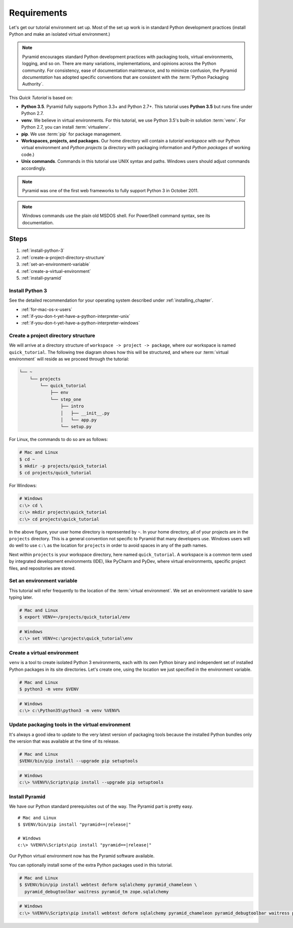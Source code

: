 .. _qtut_requirements:

============
Requirements
============

Let's get our tutorial environment set up. Most of the set up work is in
standard Python development practices (install Python and make an isolated
virtual environment.)

.. note::

  Pyramid encourages standard Python development practices with packaging
  tools, virtual environments, logging, and so on. There are many variations,
  implementations, and opinions across the Python community.  For consistency,
  ease of documentation maintenance, and to minimize confusion, the Pyramid
  *documentation* has adopted specific conventions that are consistent with the
  :term:`Python Packaging Authority`.

This *Quick Tutorial* is based on:

* **Python 3.5**. Pyramid fully supports Python 3.3+ and Python 2.7+. This
  tutorial uses **Python 3.5** but runs fine under Python 2.7.

* **venv**. We believe in virtual environments. For this tutorial, we use
  Python 3.5's built-in solution :term:`venv`. For Python 2.7, you can install
  :term:`virtualenv`.

* **pip**. We use :term:`pip` for package management.

* **Workspaces, projects, and packages.** Our home directory will contain a
  *tutorial workspace* with our Python virtual environment and *Python
  projects* (a directory with packaging information and *Python packages* of
  working code.)

* **Unix commands**. Commands in this tutorial use UNIX syntax and paths.
  Windows users should adjust commands accordingly.

.. note::
    Pyramid was one of the first web frameworks to fully support Python 3 in
    October 2011.

.. note::
    Windows commands use the plain old MSDOS shell. For PowerShell command
    syntax, see its documentation.

Steps
=====

#. :ref:`install-python-3`
#. :ref:`create-a-project-directory-structure`
#. :ref:`set-an-environment-variable`
#. :ref:`create-a-virtual-environment`
#. :ref:`install-pyramid`


.. _install-python-3:

Install Python 3
----------------

See the detailed recommendation for your operating system described under
:ref:`installing_chapter`.

- :ref:`for-mac-os-x-users`
- :ref:`if-you-don-t-yet-have-a-python-interpreter-unix`
- :ref:`if-you-don-t-yet-have-a-python-interpreter-windows`


.. _create-a-project-directory-structure:

Create a project directory structure
------------------------------------

We will arrive at a directory structure of ``workspace -> project -> package``,
where our workspace is named ``quick_tutorial``. The following tree diagram
shows how this will be structured, and where our :term:`virtual environment`
will reside as we proceed through the tutorial:

.. code-block:: text

    └── ~
        └── projects
            └── quick_tutorial
                ├── env
                └── step_one
                    ├── intro
                    │   ├── __init__.py
                    │   └── app.py
                    └── setup.py

For Linux, the commands to do so are as follows:

.. code-block:: bash

    # Mac and Linux
    $ cd ~
    $ mkdir -p projects/quick_tutorial
    $ cd projects/quick_tutorial

For Windows:

.. code-block:: doscon

    # Windows
    c:\> cd \
    c:\> mkdir projects\quick_tutorial
    c:\> cd projects\quick_tutorial

In the above figure, your user home directory is represented by ``~``. In your
home directory, all of your projects are in the ``projects`` directory. This is
a general convention not specific to Pyramid that many developers use. Windows
users will do well to use ``c:\`` as the location for ``projects`` in order to
avoid spaces in any of the path names.

Next within ``projects`` is your workspace directory, here named
``quick_tutorial``. A workspace is a common term used by integrated
development environments (IDE), like PyCharm and PyDev, where virtual
environments, specific project files, and repositories are stored.


.. _set-an-environment-variable:

Set an environment variable
---------------------------

This tutorial will refer frequently to the location of the :term:`virtual
environment`. We set an environment variable to save typing later.

.. code-block:: bash

    # Mac and Linux
    $ export VENV=~/projects/quick_tutorial/env

.. code-block:: doscon

    # Windows
    c:\> set VENV=c:\projects\quick_tutorial\env


.. _create-a-virtual-environment:

Create a virtual environment
----------------------------

``venv`` is a tool to create isolated Python 3 environments, each with its own
Python binary and independent set of installed Python packages in its site
directories. Let's create one, using the location we just specified in the
environment variable.

.. code-block:: bash

    # Mac and Linux
    $ python3 -m venv $VENV

.. code-block:: doscon

    # Windows
    c:\> c:\Python35\python3 -m venv %VENV%

.. seealso:: See also Python 3's :mod:`venv module <python:venv>` and Python
   2's `virtualenv <https://virtualenv.pypa.io/en/latest/>`_ package.


Update packaging tools in the virtual environment
-------------------------------------------------

It's always a good idea to update to the very latest version of packaging tools
because the installed Python bundles only the version that was available at the
time of its release.

.. code-block:: bash

    # Mac and Linux
    $VENV/bin/pip install --upgrade pip setuptools

.. code-block:: doscon

    # Windows
    c:\> %VENV%\Scripts\pip install --upgrade pip setuptools


.. _install-pyramid:

Install Pyramid
---------------

We have our Python standard prerequisites out of the way. The Pyramid
part is pretty easy.

.. parsed-literal::

    # Mac and Linux
    $ $VENV/bin/pip install "pyramid==\ |release|\ "

    # Windows
    c:\\> %VENV%\\Scripts\\pip install "pyramid==\ |release|\ "

Our Python virtual environment now has the Pyramid software available.

You can optionally install some of the extra Python packages used in this
tutorial.

.. code-block:: bash

    # Mac and Linux
    $ $VENV/bin/pip install webtest deform sqlalchemy pyramid_chameleon \
      pyramid_debugtoolbar waitress pyramid_tm zope.sqlalchemy

.. code-block:: doscon

    # Windows
    c:\> %VENV%\Scripts\pip install webtest deform sqlalchemy pyramid_chameleon pyramid_debugtoolbar waitress pyramid_tm zope.sqlalchemy
